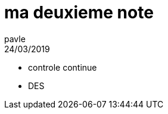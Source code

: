 = ma deuxieme note
pavle
24/03/2019
:context: note 
:project: calcul securise

* controle continue
* DES 

